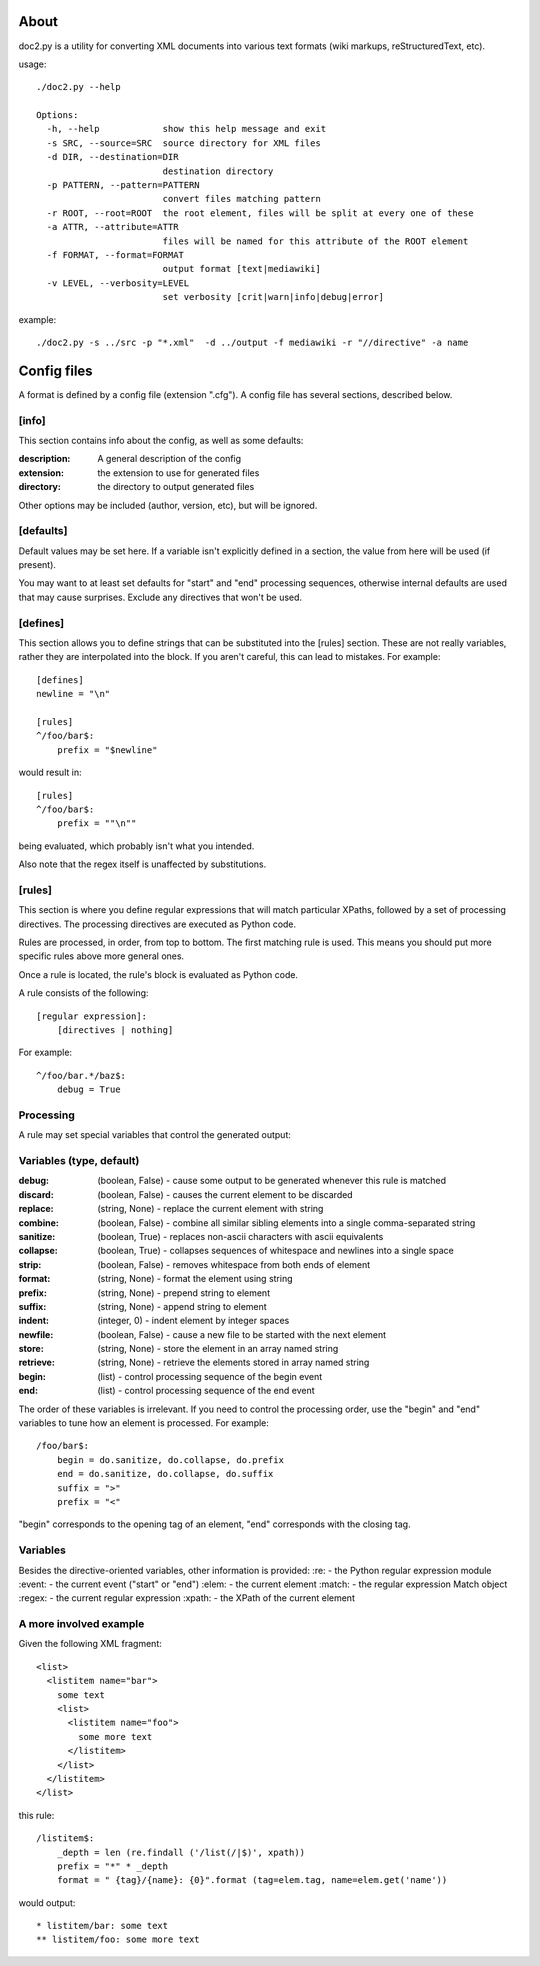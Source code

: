 =====
About
=====
doc2.py is a utility for converting XML documents into various text formats (wiki markups, reStructuredText, etc).

usage::

  ./doc2.py --help

  Options:
    -h, --help            show this help message and exit
    -s SRC, --source=SRC  source directory for XML files
    -d DIR, --destination=DIR
                          destination directory
    -p PATTERN, --pattern=PATTERN
                          convert files matching pattern
    -r ROOT, --root=ROOT  the root element, files will be split at every one of these
    -a ATTR, --attribute=ATTR
                          files will be named for this attribute of the ROOT element
    -f FORMAT, --format=FORMAT
                          output format [text|mediawiki]
    -v LEVEL, --verbosity=LEVEL
                          set verbosity [crit|warn|info|debug|error]

example::

  ./doc2.py -s ../src -p "*.xml"  -d ../output -f mediawiki -r "//directive" -a name


============
Config files
============
A format is defined by a config file (extension ".cfg").  A config file has several sections, described below.


[info] 
------
This section contains info about the config, as well as some defaults:

:description: 
  A general description of the config 
:extension:
  the extension to use for generated files
:directory:
  the directory to output generated files

Other options may be included (author, version, etc), but will be ignored.

[defaults]
----------
Default values may be set here. If a variable isn't explicitly defined in a section,
the value from here will be used (if present).  

You may want to at least set defaults for "start" and "end" processing sequences, 
otherwise internal defaults are used that may cause surprises. Exclude any directives
that won't be used.

[defines]
---------
This section allows you to define strings that can be substituted into the [rules] section.  These 
are not really variables, rather they are interpolated into the block.  If you aren't careful, this 
can lead to mistakes.  For example::

    [defines]
    newline = "\n"

    [rules]
    ^/foo/bar$:
        prefix = "$newline"

would result in::

    [rules]
    ^/foo/bar$:
        prefix = ""\n""

being evaluated, which probably isn't what you intended.

Also note that the regex itself is unaffected by substitutions.

[rules]
-------
This section is where you define regular expressions that will match particular XPaths, 
followed by a set of processing directives. The processing directives are executed as
Python code.

Rules are processed, in order, from top to bottom. The first matching rule is used. This
means you should put more specific rules above more general ones.

Once a rule is located, the rule's block is evaluated as Python code. 

A rule consists of the following::

    [regular expression]:
        [directives | nothing]

For example::

    ^/foo/bar.*/baz$:
        debug = True

Processing
----------
A rule may set special variables that control the generated output:

Variables  (type, default) 
--------------------------
:debug:    (boolean, False) - cause some output to be generated whenever this rule is matched
:discard:  (boolean, False) - causes the current element to be discarded
:replace:  (string, None)   - replace the current element with string
:combine:  (boolean, False) - combine all similar sibling elements into a single comma-separated string
:sanitize: (boolean, True)  - replaces non-ascii characters with ascii equivalents
:collapse: (boolean, True)  - collapses sequences of whitespace and newlines into a single space
:strip:    (boolean, False) - removes whitespace from both ends of element
:format:   (string, None)   - format the element using string
:prefix:   (string, None)   - prepend string to element
:suffix:   (string, None)   - append string to element
:indent:   (integer, 0)     - indent element by integer spaces
:newfile:  (boolean, False) - cause a new file to be started with the next element
:store:    (string, None)   - store the element in an array named string
:retrieve: (string, None)   - retrieve the elements stored in array named string
:begin:    (list)           - control processing sequence of the begin event
:end:      (list)           - control processing sequence of the end event

The order of these variables is irrelevant.  If you need to control the processing order, use 
the "begin" and "end" variables to tune how an element is processed. For example::

    /foo/bar$:
        begin = do.sanitize, do.collapse, do.prefix
        end = do.sanitize, do.collapse, do.suffix
        suffix = ">"
        prefix = "<"

"begin" corresponds to the opening tag of an element, "end" corresponds with the closing tag.

Variables
---------
Besides the directive-oriented variables, other information is provided:
:re:    - the Python regular expression module
:event: - the current event ("start" or "end")
:elem:  - the current element
:match: - the regular expression Match object
:regex: - the current regular expression 
:xpath: - the XPath of the current element


A more involved example
-----------------------

Given the following XML fragment::

    <list>
      <listitem name="bar">
        some text
        <list>
          <listitem name="foo">
            some more text
          </listitem>
        </list>
      </listitem>
    </list>

this rule::

    /listitem$:
        _depth = len (re.findall ('/list(/|$)', xpath))
        prefix = "*" * _depth
        format = " {tag}/{name}: {0}".format (tag=elem.tag, name=elem.get('name'))
    
would output::

    * listitem/bar: some text
    ** listitem/foo: some more text



